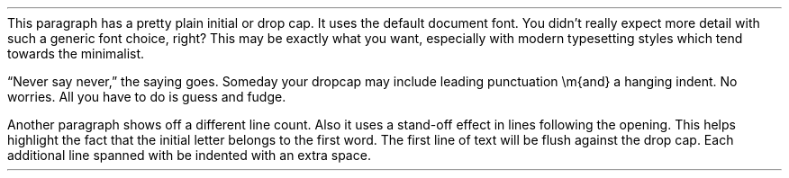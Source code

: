 .nr HM 1cm
.nr PO 1cm
.nr LL 5.4cm
.nr PI 1cm
.PP
This paragraph has a pretty plain initial or drop cap.
It uses the default document font.
You didn’t really expect more detail with such a generic font choice, right?
This may be exactly what you want, especially with modern typesetting styles which tend towards the minimalist.

“Never say never,” the saying goes.
Someday your dropcap may include leading punctuation \em{and} a hanging indent.
No worries.
All you have to do is guess and fudge.

Another paragraph shows off a different line count.
Also it uses a stand-off effect in lines following the opening.
This helps highlight the fact that the initial letter belongs to the first word.
The first line of text will be flush against the drop cap.
Each additional line spanned with be indented with an extra space.
